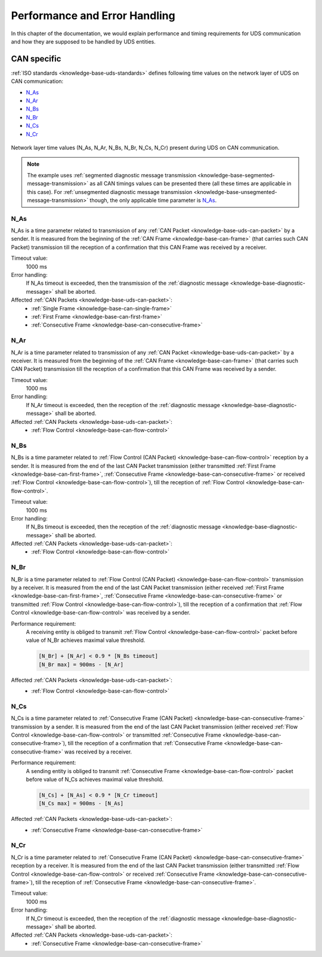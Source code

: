 Performance and Error Handling
==============================
In this chapter of the documentation, we would explain performance and timing requirements for UDS communication
and how they are supposed to be handled by UDS entities.


CAN specific
------------
:ref:`ISO standards <knowledge-base-uds-standards>` defines following time values on the network layer of UDS
on CAN communication:

- N_As_
- N_Ar_
- N_Bs_
- N_Br_
- N_Cs_
- N_Cr_

.. figure:: ../../images/CAN_Timings.png
    :alt: Diagnostic on CAN timings
    :figclass: align-center
    :width: 100%

    Network layer time values (N_As, N_Ar, N_Bs, N_Br, N_Cs, N_Cr) present during UDS on CAN communication.

.. note::
  The example uses :ref:`segmented diagnostic message transmission <knowledge-base-segmented-message-transmission>`
  as all CAN timings values can be presented there (all these times are applicable in this case).
  For :ref:`unsegmented diagnostic message transmission <knowledge-base-unsegmented-message-transmission>` though,
  the only applicable time parameter is N_As_.


N_As
````
N_As is a time parameter related to transmission of any :ref:`CAN Packet <knowledge-base-uds-can-packet>` by a sender.
It is measured from the beginning of the :ref:`CAN Frame <knowledge-base-can-frame>` (that carries such CAN Packet)
transmission till the reception of a confirmation that this CAN Frame was received by a receiver.

Timeout value:
  1000 ms

Error handling:
  If N_As timeout is exceeded, then the transmission of the :ref:`diagnostic message <knowledge-base-diagnostic-message>`
  shall be aborted.

Affected :ref:`CAN Packets <knowledge-base-uds-can-packet>`:
  - :ref:`Single Frame <knowledge-base-can-single-frame>`
  - :ref:`First Frame <knowledge-base-can-first-frame>`
  - :ref:`Consecutive Frame <knowledge-base-can-consecutive-frame>`


N_Ar
````
N_Ar is a time parameter related to transmission of any :ref:`CAN Packet <knowledge-base-uds-can-packet>` by a receiver.
It is measured from the beginning of the :ref:`CAN Frame <knowledge-base-can-frame>` (that carries such CAN Packet)
transmission till the reception of a confirmation that this CAN Frame was received by a sender.

Timeout value:
  1000 ms

Error handling:
  If N_Ar timeout is exceeded, then the reception of the :ref:`diagnostic message <knowledge-base-diagnostic-message>`
  shall be aborted.

Affected :ref:`CAN Packets <knowledge-base-uds-can-packet>`:
  - :ref:`Flow Control <knowledge-base-can-flow-control>`


N_Bs
````
N_Bs is a time parameter related to :ref:`Flow Control (CAN Packet) <knowledge-base-can-flow-control>` reception
by a sender.
It is measured from the end of the last CAN Packet transmission (either transmitted :ref:`First Frame <knowledge-base-can-first-frame>`,
:ref:`Consecutive Frame <knowledge-base-can-consecutive-frame>` or received :ref:`Flow Control <knowledge-base-can-flow-control>`),
till the reception of :ref:`Flow Control <knowledge-base-can-flow-control>`.

Timeout value:
  1000 ms

Error handling:
  If N_Bs timeout is exceeded, then the reception of the :ref:`diagnostic message <knowledge-base-diagnostic-message>`
  shall be aborted.

Affected :ref:`CAN Packets <knowledge-base-uds-can-packet>`:
  - :ref:`Flow Control <knowledge-base-can-flow-control>`


N_Br
````
N_Br is a time parameter related to :ref:`Flow Control (CAN Packet) <knowledge-base-can-flow-control>` transmission
by a receiver.
It is measured from the end of the last CAN Packet transmission (either received :ref:`First Frame <knowledge-base-can-first-frame>`,
:ref:`Consecutive Frame <knowledge-base-can-consecutive-frame>` or transmitted :ref:`Flow Control <knowledge-base-can-flow-control>`),
till the reception of a confirmation that :ref:`Flow Control <knowledge-base-can-flow-control>` was received by a sender.

Performance requirement:
  A receiving entity is obliged to transmit :ref:`Flow Control <knowledge-base-can-flow-control>` packet before value
  of N_Br achieves maximal value threshold.

  .. code-block::

    [N_Br] + [N_Ar] < 0.9 * [N_Bs timeout]
    [N_Br max] = 900ms - [N_Ar]

Affected :ref:`CAN Packets <knowledge-base-uds-can-packet>`:
  - :ref:`Flow Control <knowledge-base-can-flow-control>`


N_Cs
````
N_Cs is a time parameter related to :ref:`Consecutive Frame (CAN Packet) <knowledge-base-can-consecutive-frame>`
transmission by a sender.
It is measured from the end of the last CAN Packet transmission (either received :ref:`Flow Control <knowledge-base-can-flow-control>`
or transmitted :ref:`Consecutive Frame <knowledge-base-can-consecutive-frame>`), till the reception of a confirmation
that :ref:`Consecutive Frame <knowledge-base-can-consecutive-frame>` was received by a receiver.

Performance requirement:
  A sending entity is obliged to transmit :ref:`Consecutive Frame <knowledge-base-can-flow-control>` packet before value
  of N_Cs achieves maximal value threshold.

  .. code-block::

    [N_Cs] + [N_As] < 0.9 * [N_Cr timeout]
    [N_Cs max] = 900ms - [N_As]

Affected :ref:`CAN Packets <knowledge-base-uds-can-packet>`:
  - :ref:`Consecutive Frame <knowledge-base-can-consecutive-frame>`


N_Cr
````
N_Cr is a time parameter related to :ref:`Consecutive Frame (CAN Packet) <knowledge-base-can-consecutive-frame>`
reception by a receiver.
It is measured from the end of the last CAN Packet transmission (either transmitted :ref:`Flow Control <knowledge-base-can-flow-control>`
or received :ref:`Consecutive Frame <knowledge-base-can-consecutive-frame>`), till the reception of
:ref:`Consecutive Frame <knowledge-base-can-consecutive-frame>`.

Timeout value:
  1000 ms

Error handling:
  If N_Cr timeout is exceeded, then the reception of the :ref:`diagnostic message <knowledge-base-diagnostic-message>`
  shall be aborted.

Affected :ref:`CAN Packets <knowledge-base-uds-can-packet>`:
  - :ref:`Consecutive Frame <knowledge-base-can-consecutive-frame>`
